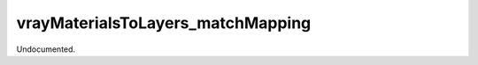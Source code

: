 .. index:: vrayMaterialsToLayers_matchMapping (Tool)

.. _tools.vraymaterialstolayers_matchmapping:

vrayMaterialsToLayers_matchMapping
----------------------------------
Undocumented.